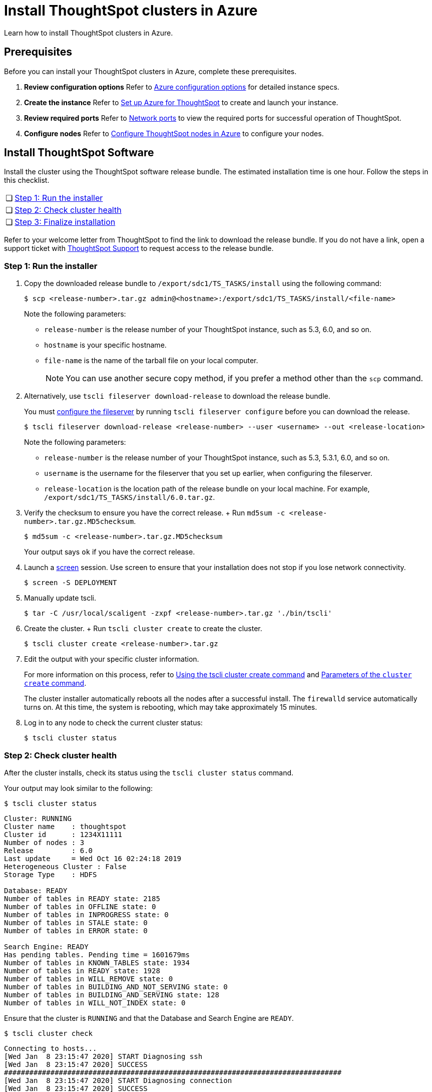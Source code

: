 = Install ThoughtSpot clusters in Azure
:last_updated: ["2/27/2020"]
:linkattrs:

Learn how to install ThoughtSpot clusters in Azure.

== Prerequisites

Before you can install your ThoughtSpot clusters in Azure, complete these prerequisites.

. *Review configuration options* Refer to xref:configuration-options-azure.adoc[Azure configuration options] for detailed instance specs.
. *Create the instance* Refer to xref:launch-an-instance-azure.adoc[Set up Azure for ThoughtSpot] to create and launch your instance.
. *Review required ports* Refer to xref:ports.adoc[Network ports] to view the required ports for successful operation of ThoughtSpot.
. *Configure nodes* Refer to xref:installing-azure.adoc[Configure ThoughtSpot nodes in Azure] to configure your nodes.

[#cluster-install]
== Install ThoughtSpot Software

Install the cluster using the ThoughtSpot software release bundle.
The estimated installation time is one hour.
Follow the steps in this checklist.

[cols="5%,95%"]
|===
| &#10063;
| <<cluster-step-1,Step 1: Run the installer>>

| &#10063;
| <<cluster-step-2,Step 2: Check cluster health>>

| &#10063;
| <<cluster-step-3,Step 3: Finalize installation>>
|===

Refer to your welcome letter from ThoughtSpot to find the link to download the release bundle.
If you do not have a link, open a support ticket with xref:contact.adoc[ThoughtSpot Support] to request access to the release bundle.

[#cluster-step-1]
=== Step 1: Run the installer

. Copy the downloaded release bundle to `/export/sdc1/TS_TASKS/install` using the following command:
+
[source,console]
----
$ scp <release-number>.tar.gz admin@<hostname>:/export/sdc1/TS_TASKS/install/<file-name>
----
+
Note the following parameters:

 ** `release-number` is the release number of your ThoughtSpot instance, such as 5.3, 6.0, and so on.
 ** `hostname` is your specific hostname.
 ** `file-name` is the name of the tarball file on your local computer.
+
NOTE: You can use another secure copy method, if you prefer a method other than the `scp` command.

. Alternatively, use `tscli fileserver download-release` to download the release bundle.
+
You must xref:tscli-command-ref.adoc#tscli-fileserver[configure the fileserver] by running `tscli fileserver configure` before you can download the release.
+
[source,console]
----
$ tscli fileserver download-release <release-number> --user <username> --out <release-location>
----
+
Note the following parameters:

 ** `release-number` is the release number of your ThoughtSpot instance, such as 5.3, 5.3.1, 6.0, and so on.
 ** `username` is the username for the fileserver that you set up earlier, when configuring the fileserver.
 ** `release-location` is the location path of the release bundle on your local machine.
For example, `/export/sdc1/TS_TASKS/install/6.0.tar.gz`.

. Verify the checksum to ensure you have the correct release.
+ Run `md5sum -c <release-number>.tar.gz.MD5checksum`.
+
[source,console]
----
$ md5sum -c <release-number>.tar.gz.MD5checksum
----
+
Your output says `ok` if you have the correct release.

. Launch a https://linux.die.net/man/1/screen[screen,window=_blank] session.
Use screen to ensure that your installation does not stop if you lose network connectivity.
+
[source,console]
----
$ screen -S DEPLOYMENT
----

. Manually update tscli.
+
[source,console]
----
$ tar -C /usr/local/scaligent -zxpf <release-number>.tar.gz './bin/tscli'
----
. Create the cluster.
+ Run `tscli cluster create` to create the cluster.
+
[source,console]
----
$ tscli cluster create <release-number>.tar.gz
----

. Edit the output with your specific cluster information.
+
For more information on this process, refer to xref:cluster-create.adoc[Using the tscli cluster create command] and xref:parameters-cluster-create.adoc[Parameters of the `cluster create` command].
+
The cluster installer automatically reboots all the nodes after a successful install.
The `firewalld` service automatically turns on.
At this time, the system is rebooting, which may take approximately 15 minutes.
+

. Log in to any node to check the current cluster status:
+
[source,console]
----
$ tscli cluster status
----

[#cluster-step-2]
=== Step 2: Check cluster health

After the cluster installs, check its status using the `tscli cluster status` command.

Your output may look similar to the following:

[source,console]
----
$ tscli cluster status
----
----
Cluster: RUNNING
Cluster name    : thoughtspot
Cluster id      : 1234X11111
Number of nodes : 3
Release         : 6.0
Last update     = Wed Oct 16 02:24:18 2019
Heterogeneous Cluster : False
Storage Type    : HDFS

Database: READY
Number of tables in READY state: 2185
Number of tables in OFFLINE state: 0
Number of tables in INPROGRESS state: 0
Number of tables in STALE state: 0
Number of tables in ERROR state: 0

Search Engine: READY
Has pending tables. Pending time = 1601679ms
Number of tables in KNOWN_TABLES state: 1934
Number of tables in READY state: 1928
Number of tables in WILL_REMOVE state: 0
Number of tables in BUILDING_AND_NOT_SERVING state: 0
Number of tables in BUILDING_AND_SERVING state: 128
Number of tables in WILL_NOT_INDEX state: 0
----

Ensure that the cluster is `RUNNING` and that the Database and Search Engine are `READY`.
[source,console]
----
$ tscli cluster check
----
----
Connecting to hosts...
[Wed Jan  8 23:15:47 2020] START Diagnosing ssh
[Wed Jan  8 23:15:47 2020] SUCCESS
################################################################################
[Wed Jan  8 23:15:47 2020] START Diagnosing connection
[Wed Jan  8 23:15:47 2020] SUCCESS
################################################################################
[Wed Jan  8 23:15:47 2020] START Diagnosing zookeeper
[Wed Jan  8 23:15:47 2020] SUCCESS
################################################################################
[Wed Jan  8 23:15:47 2020] START Diagnosing sage
[Wed Jan  8 23:15:48 2020] SUCCESS
################################################################################
[Wed Jan  8 23:15:48 2020] START Diagnosing timezone
[Wed Jan  8 23:15:48 2020] SUCCESS
################################################################################
[Wed Jan  8 23:15:48 2020] START Diagnosing disk
[Wed Jan  8 23:15:48 2020] SUCCESS
################################################################################
[Wed Jan  8 23:15:48 2020] START Diagnosing cassandra
[Wed Jan  8 23:15:48 2020] SUCCESS
################################################################################
[Wed Jan  8 23:15:48 2020] START Diagnosing hdfs
[Wed Jan  8 23:16:02 2020] SUCCESS
################################################################################
[Wed Jan  8 23:16:02 2020] START Diagnosing orion-oreo
[Wed Jan  8 23:16:02 2020] SUCCESS
################################################################################
[Wed Jan  8 23:16:02 2020] START Diagnosing memcheck
[Wed Jan  8 23:16:02 2020] SUCCESS
################################################################################
[Wed Jan  8 23:16:02 2020] START Diagnosing ntp
[Wed Jan  8 23:16:08 2020] SUCCESS
################################################################################
[Wed Jan  8 23:16:08 2020] START Diagnosing trace_vault
[Wed Jan  8 23:16:09 2020] SUCCESS
################################################################################
[Wed Jan  8 23:16:09 2020] START Diagnosing postgres
[Wed Jan  8 23:16:11 2020] SUCCESS
################################################################################
[Wed Jan  8 23:16:11 2020] START Diagnosing disk-health
[Wed Jan  8 23:16:11 2020] SUCCESS
################################################################################
[Wed Jan  8 23:16:11 2020] START Diagnosing falcon
[Wed Jan  8 23:16:12 2020] SUCCESS
################################################################################
[Wed Jan  8 23:16:12 2020] START Diagnosing orion-cgroups
[Wed Jan  8 23:16:12 2020] SUCCESS
################################################################################
[Wed Jan  8 23:16:12 2020] START Diagnosing callosum
/usr/lib/python2.7/site-packages/urllib3/connectionpool.py:852: InsecureRequestWarning: Unverified HTTPS request is being made. Adding certificate verification is strongly advised. See: https://urllib3.readthedocs.io/en/latest/advanced-usage.adoc#ssl-warnings
 InsecureRequestWarning)
[Wed Jan  8 23:16:12 2020] SUCCESS
################################################################################
----
Your output may look something like the above.
Ensure that all diagnostics show `SUCCESS`.

WARNING: If `tscli cluster check` returns an error, it may suggest you run `tscli storage gc` to resolve the issue.
If you run `tscli storage gc`, note that it restarts your cluster.

[#cluster-step-3]
=== Step 3: Finalize installation

After the cluster status changes to `READY`, sign in to ThoughtSpot on your browser.
Follow these steps:

. Start a browser from your computer.
. Enter your secure IP information on the address line.
+
[source]
----
https://<IP-address>
----

. If you don't have a security certificate for ThoughtSpot, you must bypass the security warning:
 ** Click *Advanced*
 ** Click *Proceed*
. The ThoughtSpot sign-in page appears.
. In the <<ts-login,ThoughtSpot sign-in window>>, enter admin credentials, and click *Sign in*.
ThoughtSpot recommends changing the default admin password.

[#ts-login]
image:ts-login-page.png[ThoughtSpot's sign-in window]
// {% include image.adoc file="ts-login-page.png" title="ThoughtSpot's sign-in window" alt="Sign in to ThoughtSpot. Enter Username, Password, and click Sign in. You may select the Remember me option." caption="ThoughtSpot's sign-in window" %}

== Lean configuration

*(For use with thin provisioning only)* If you have a xref:cloud.adoc#use-small-and-medium-instance-types-when-applicable[small or medium instance type], with less than 100GB of data, advanced lean configuration is required before loading any data into ThoughtSpot.
After installing the cluster, contact xref:contact.adoc[ThoughtSpot Support] for assistance with this configuration.

== Additional resources

As you develop your expertise in Azure cluster installation, we recommend the following ThoughtSpot U course:

* https://training.thoughtspot.com/create-upgrade-patch-a-thoughtspot-cluster/430642[Create a Cluster,window=_blank]

See other training resources at:

image::ts-u.png[link="https://training.thoughtspot.com/", window=_blank]

'''
> **Related information**
>
> Use these references for successful installation and administration of ThoughtSpot:
>
> * xref:nodesconfig-example.adoc[The nodes.config file]
> * xref:parameters-nodesconfig.adoc[Parameters of the nodes.config file]
> * xref:cluster-create.adoc[Using the tscli cluster create command]
> * xref:parameters-cluster-create.adoc[Parameters of the cluster create command]
> * xref:contact.adoc[Contact Support]
